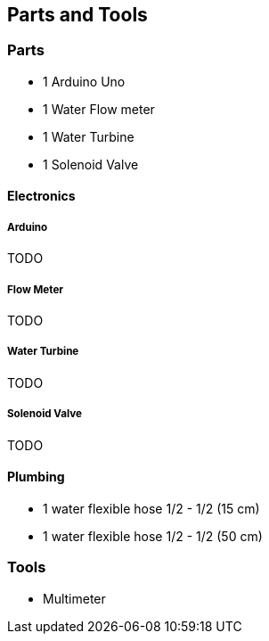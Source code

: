 == Parts and Tools

=== Parts

- 1 Arduino Uno
- 1 Water Flow meter
- 1 Water Turbine
- 1 Solenoid Valve

==== Electronics

===== Arduino

TODO

===== Flow Meter

TODO

===== Water Turbine

TODO

===== Solenoid Valve

TODO

==== Plumbing

- 1 water flexible hose 1/2 - 1/2 (15 cm)
- 1 water flexible hose 1/2 - 1/2 (50 cm)

=== Tools

- Multimeter